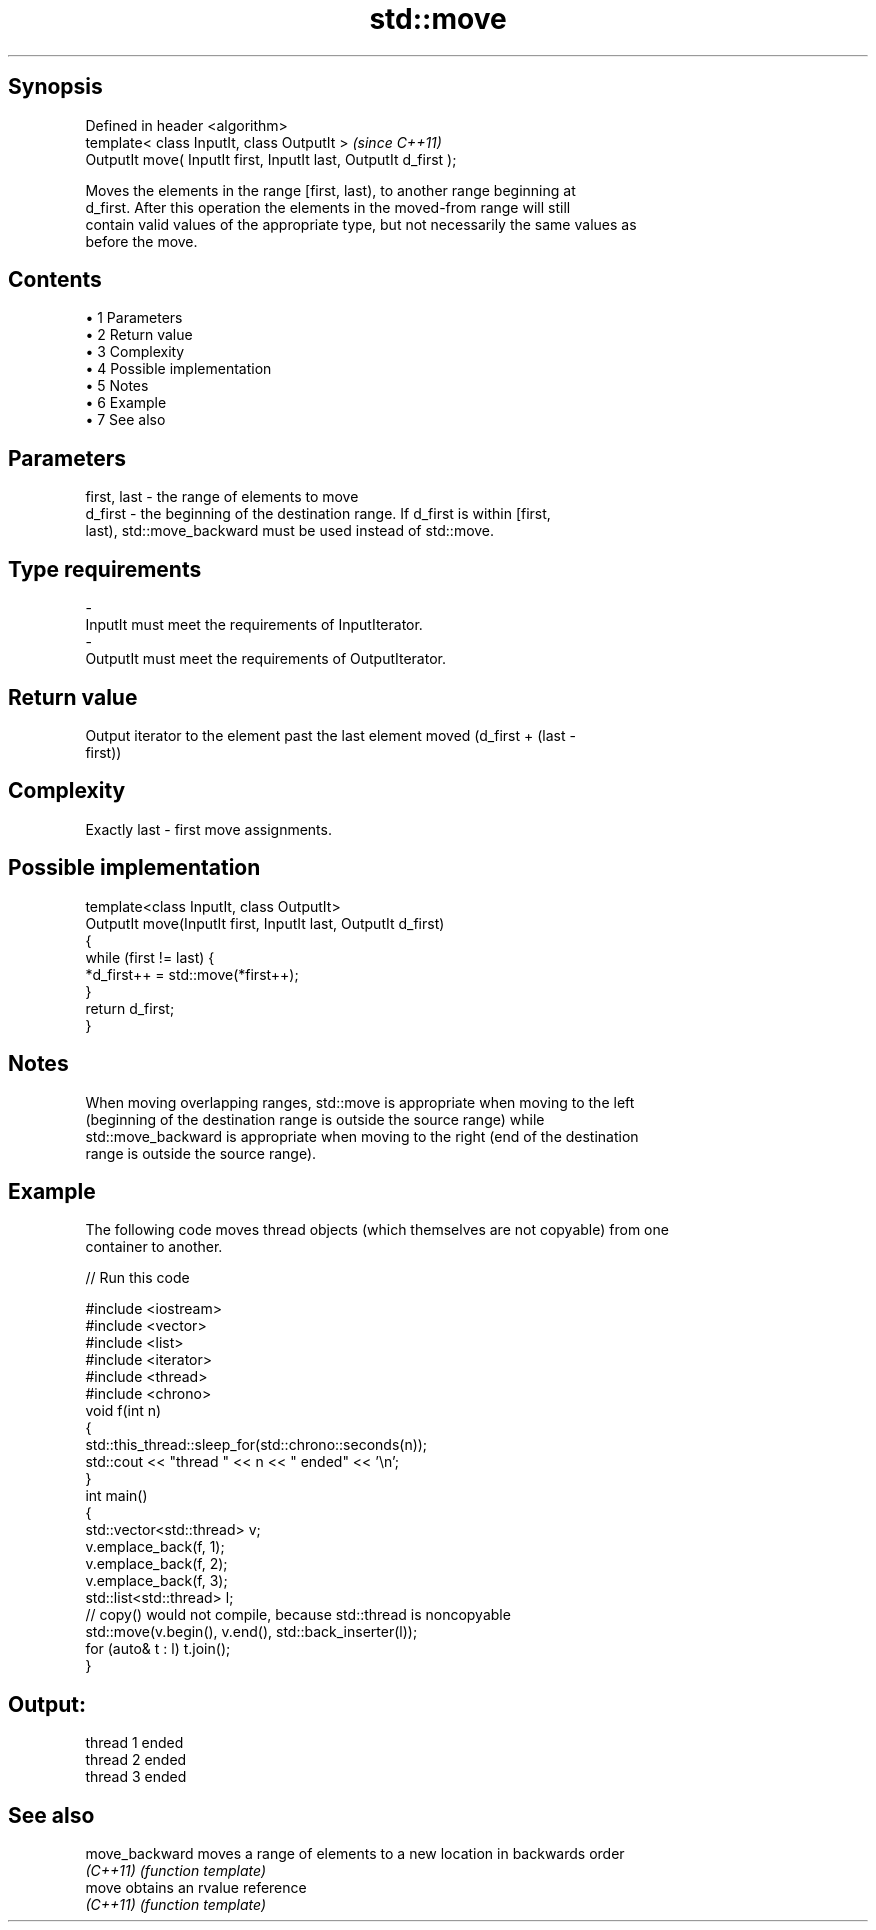 .TH std::move 3 "Apr 19 2014" "1.0.0" "C++ Standard Libary"
.SH Synopsis
   Defined in header <algorithm>
   template< class InputIt, class OutputIt >                        \fI(since C++11)\fP
   OutputIt move( InputIt first, InputIt last, OutputIt d_first );

   Moves the elements in the range [first, last), to another range beginning at
   d_first. After this operation the elements in the moved-from range will still
   contain valid values of the appropriate type, but not necessarily the same values as
   before the move.

.SH Contents

     • 1 Parameters
     • 2 Return value
     • 3 Complexity
     • 4 Possible implementation
     • 5 Notes
     • 6 Example
     • 7 See also

.SH Parameters

   first, last - the range of elements to move
   d_first     - the beginning of the destination range. If d_first is within [first,
                 last), std::move_backward must be used instead of std::move.
.SH Type requirements
   -
   InputIt must meet the requirements of InputIterator.
   -
   OutputIt must meet the requirements of OutputIterator.

.SH Return value

   Output iterator to the element past the last element moved (d_first + (last -
   first))

.SH Complexity

   Exactly last - first move assignments.

.SH Possible implementation

   template<class InputIt, class OutputIt>
   OutputIt move(InputIt first, InputIt last, OutputIt d_first)
   {
       while (first != last) {
           *d_first++ = std::move(*first++);
       }
       return d_first;
   }

.SH Notes

   When moving overlapping ranges, std::move is appropriate when moving to the left
   (beginning of the destination range is outside the source range) while
   std::move_backward is appropriate when moving to the right (end of the destination
   range is outside the source range).

.SH Example

   The following code moves thread objects (which themselves are not copyable) from one
   container to another.

   
// Run this code

 #include <iostream>
 #include <vector>
 #include <list>
 #include <iterator>
 #include <thread>
 #include <chrono>
  
 void f(int n)
 {
     std::this_thread::sleep_for(std::chrono::seconds(n));
     std::cout << "thread " << n << " ended" << '\\n';
 }
  
 int main()
 {
     std::vector<std::thread> v;
     v.emplace_back(f, 1);
     v.emplace_back(f, 2);
     v.emplace_back(f, 3);
     std::list<std::thread> l;
     // copy() would not compile, because std::thread is noncopyable
  
     std::move(v.begin(), v.end(), std::back_inserter(l));
     for (auto& t : l) t.join();
 }

.SH Output:

 thread 1 ended
 thread 2 ended
 thread 3 ended

.SH See also

   move_backward moves a range of elements to a new location in backwards order
   \fI(C++11)\fP       \fI(function template)\fP
   move          obtains an rvalue reference
   \fI(C++11)\fP       \fI(function template)\fP
